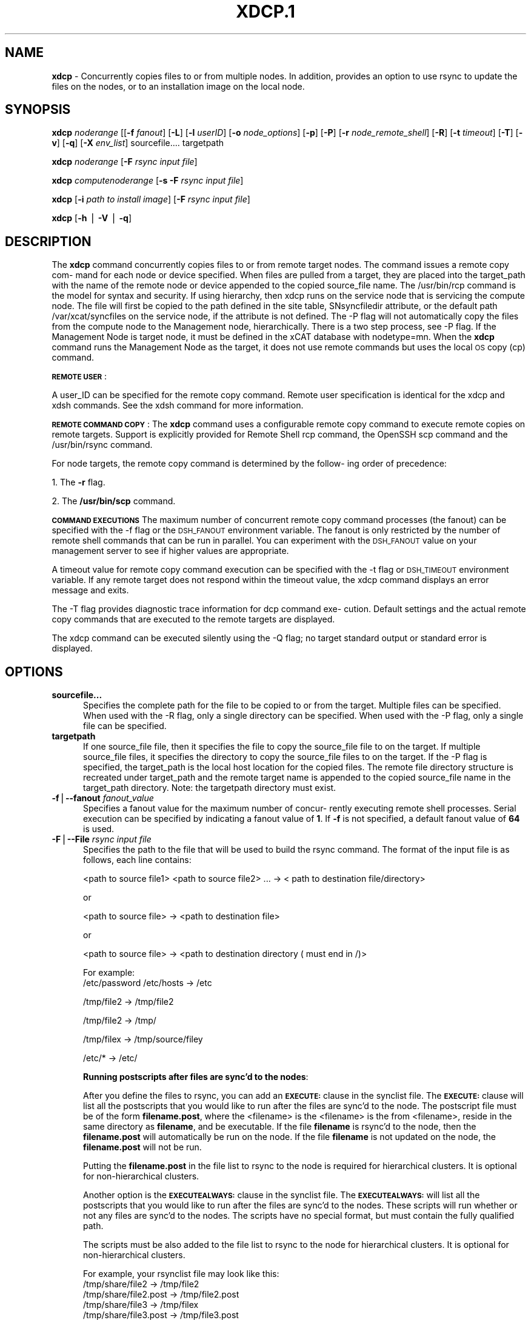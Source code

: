 .\" Automatically generated by Pod::Man v1.37, Pod::Parser v1.32
.\"
.\" Standard preamble:
.\" ========================================================================
.de Sh \" Subsection heading
.br
.if t .Sp
.ne 5
.PP
\fB\\$1\fR
.PP
..
.de Sp \" Vertical space (when we can't use .PP)
.if t .sp .5v
.if n .sp
..
.de Vb \" Begin verbatim text
.ft CW
.nf
.ne \\$1
..
.de Ve \" End verbatim text
.ft R
.fi
..
.\" Set up some character translations and predefined strings.  \*(-- will
.\" give an unbreakable dash, \*(PI will give pi, \*(L" will give a left
.\" double quote, and \*(R" will give a right double quote.  | will give a
.\" real vertical bar.  \*(C+ will give a nicer C++.  Capital omega is used to
.\" do unbreakable dashes and therefore won't be available.  \*(C` and \*(C'
.\" expand to `' in nroff, nothing in troff, for use with C<>.
.tr \(*W-|\(bv\*(Tr
.ds C+ C\v'-.1v'\h'-1p'\s-2+\h'-1p'+\s0\v'.1v'\h'-1p'
.ie n \{\
.    ds -- \(*W-
.    ds PI pi
.    if (\n(.H=4u)&(1m=24u) .ds -- \(*W\h'-12u'\(*W\h'-12u'-\" diablo 10 pitch
.    if (\n(.H=4u)&(1m=20u) .ds -- \(*W\h'-12u'\(*W\h'-8u'-\"  diablo 12 pitch
.    ds L" ""
.    ds R" ""
.    ds C` ""
.    ds C' ""
'br\}
.el\{\
.    ds -- \|\(em\|
.    ds PI \(*p
.    ds L" ``
.    ds R" ''
'br\}
.\"
.\" If the F register is turned on, we'll generate index entries on stderr for
.\" titles (.TH), headers (.SH), subsections (.Sh), items (.Ip), and index
.\" entries marked with X<> in POD.  Of course, you'll have to process the
.\" output yourself in some meaningful fashion.
.if \nF \{\
.    de IX
.    tm Index:\\$1\t\\n%\t"\\$2"
..
.    nr % 0
.    rr F
.\}
.\"
.\" For nroff, turn off justification.  Always turn off hyphenation; it makes
.\" way too many mistakes in technical documents.
.hy 0
.if n .na
.\"
.\" Accent mark definitions (@(#)ms.acc 1.5 88/02/08 SMI; from UCB 4.2).
.\" Fear.  Run.  Save yourself.  No user-serviceable parts.
.    \" fudge factors for nroff and troff
.if n \{\
.    ds #H 0
.    ds #V .8m
.    ds #F .3m
.    ds #[ \f1
.    ds #] \fP
.\}
.if t \{\
.    ds #H ((1u-(\\\\n(.fu%2u))*.13m)
.    ds #V .6m
.    ds #F 0
.    ds #[ \&
.    ds #] \&
.\}
.    \" simple accents for nroff and troff
.if n \{\
.    ds ' \&
.    ds ` \&
.    ds ^ \&
.    ds , \&
.    ds ~ ~
.    ds /
.\}
.if t \{\
.    ds ' \\k:\h'-(\\n(.wu*8/10-\*(#H)'\'\h"|\\n:u"
.    ds ` \\k:\h'-(\\n(.wu*8/10-\*(#H)'\`\h'|\\n:u'
.    ds ^ \\k:\h'-(\\n(.wu*10/11-\*(#H)'^\h'|\\n:u'
.    ds , \\k:\h'-(\\n(.wu*8/10)',\h'|\\n:u'
.    ds ~ \\k:\h'-(\\n(.wu-\*(#H-.1m)'~\h'|\\n:u'
.    ds / \\k:\h'-(\\n(.wu*8/10-\*(#H)'\z\(sl\h'|\\n:u'
.\}
.    \" troff and (daisy-wheel) nroff accents
.ds : \\k:\h'-(\\n(.wu*8/10-\*(#H+.1m+\*(#F)'\v'-\*(#V'\z.\h'.2m+\*(#F'.\h'|\\n:u'\v'\*(#V'
.ds 8 \h'\*(#H'\(*b\h'-\*(#H'
.ds o \\k:\h'-(\\n(.wu+\w'\(de'u-\*(#H)/2u'\v'-.3n'\*(#[\z\(de\v'.3n'\h'|\\n:u'\*(#]
.ds d- \h'\*(#H'\(pd\h'-\w'~'u'\v'-.25m'\f2\(hy\fP\v'.25m'\h'-\*(#H'
.ds D- D\\k:\h'-\w'D'u'\v'-.11m'\z\(hy\v'.11m'\h'|\\n:u'
.ds th \*(#[\v'.3m'\s+1I\s-1\v'-.3m'\h'-(\w'I'u*2/3)'\s-1o\s+1\*(#]
.ds Th \*(#[\s+2I\s-2\h'-\w'I'u*3/5'\v'-.3m'o\v'.3m'\*(#]
.ds ae a\h'-(\w'a'u*4/10)'e
.ds Ae A\h'-(\w'A'u*4/10)'E
.    \" corrections for vroff
.if v .ds ~ \\k:\h'-(\\n(.wu*9/10-\*(#H)'\s-2\u~\d\s+2\h'|\\n:u'
.if v .ds ^ \\k:\h'-(\\n(.wu*10/11-\*(#H)'\v'-.4m'^\v'.4m'\h'|\\n:u'
.    \" for low resolution devices (crt and lpr)
.if \n(.H>23 .if \n(.V>19 \
\{\
.    ds : e
.    ds 8 ss
.    ds o a
.    ds d- d\h'-1'\(ga
.    ds D- D\h'-1'\(hy
.    ds th \o'bp'
.    ds Th \o'LP'
.    ds ae ae
.    ds Ae AE
.\}
.rm #[ #] #H #V #F C
.\" ========================================================================
.\"
.IX Title "XDCP.1 1"
.TH XDCP.1 1 "2013-02-06" "perl v5.8.8" "User Contributed Perl Documentation"
.SH "\fBNAME\fP"
.IX Header "NAME"
\&\fBxdcp\fR \- Concurrently copies files to or from multiple nodes. In addition, provides an option to use rsync to update the files on the nodes, or to an installation image on the local node.
.SH "\fBSYNOPSIS\fP"
.IX Header "SYNOPSIS"
\&\fBxdcp\fR \fInoderange\fR  [[\fB\-f\fR \fIfanout\fR]
[\fB\-L\fR]  [\fB\-l\fR  \fIuserID\fR] [\fB\-o\fR \fInode_options\fR] [\fB\-p\fR]
[\fB\-P\fR] [\fB\-r\fR \fInode_remote_shell\fR] [\fB\-R\fR] [\fB\-t\fR \fItimeout\fR]
[\fB\-T\fR] [\fB\-v\fR] [\fB\-q\fR] [\fB\-X\fR \fIenv_list\fR] sourcefile.... targetpath
.PP
\&\fBxdcp\fR \fInoderange\fR  [\fB\-F\fR \fIrsync input file\fR] 
.PP
\&\fBxdcp\fR \fIcomputenoderange\fR  [\fB\-s\fR \fB\-F\fR \fIrsync input file\fR] 
.PP
\&\fBxdcp\fR [\fB\-i\fR \fIpath to install image\fR] [\fB\-F\fR \fIrsync input file\fR] 
.PP
\&\fBxdcp\fR [\fB\-h\fR | \fB\-V\fR | \fB\-q\fR]
.SH "\fBDESCRIPTION\fP"
.IX Header "DESCRIPTION"
The \fBxdcp\fR command concurrently copies files  to  or  from  remote  target
nodes. The command issues a remote copy com\-
mand for each node or device specified. When files are  pulled  from  a
target,  they  are  placed  into  the  target_path with the name of the
remote node or device appended to  the  copied  source_file  name.  The
/usr/bin/rcp command is the model for syntax and security. 
If using hierarchy, then xdcp runs on the service node that is servicing the compute node. The file will first be copied to the path defined in the site table, SNsyncfiledir attribute, or the default path /var/xcat/syncfiles on the service node, if the attribute is not defined. The \-P flag will not automatically copy
the files from the compute node to the Management node, hierarchically.  There
is a two step process, see \-P flag.  
If the Management Node is target node, it must be defined in the xCAT database with nodetype=mn. When the \fBxdcp\fR command runs the Management Node as the target, it does not use remote commands but uses the local \s-1OS\s0 copy (cp) command. 
.PP
\&\fB\s-1REMOTE\s0\fR \fB\s-1USER\s0\fR:
.PP
A  user_ID  can  be specified for the remote copy command.  Remote user
specification is identical for the xdcp and xdsh commands.  See  the  xdsh
command for more information.
.PP
\&\fB\s-1REMOTE\s0\fR \fB\s-1COMMAND\s0\fR \fB\s-1COPY\s0\fR:
The  \fBxdcp\fR  command  uses  a  configurable remote copy command to execute
remote copies on remote targets. Support is explicitly  provided  for
Remote  Shell  rcp  command,  the  OpenSSH  scp  command  and  the
/usr/bin/rsync command.
.PP
For node targets, the remote copy command is determined by the  follow\-
ing order of precedence:
.PP
1. The \fB\-r\fR flag.
.PP
2. The \fB/usr/bin/scp\fR command.
.PP
\&\fB\s-1COMMAND\s0\fR \fB\s-1EXECUTIONS\s0\fR
The  maximum  number  of  concurrent remote copy command processes (the
fanout) can be specified with the \-f flag or the \s-1DSH_FANOUT\s0 environment
variable.  The  fanout is only restricted by the number of remote shell
commands that can be run in  parallel.  You  can  experiment  with  the
\&\s-1DSH_FANOUT\s0  value on your management server to see if higher values are
appropriate.
.PP
A timeout value for remote copy command execution can be specified with
the  \-t  flag or \s-1DSH_TIMEOUT\s0 environment variable. If any remote target
does not respond within the timeout value, the xdcp command displays  an
error message and exits.
.PP
The  \-T flag provides diagnostic trace information for dcp command exe\-
cution. Default settings and the actual remote copy commands  that  are
executed to the remote targets are displayed.
.PP
The  xdcp  command can be executed silently using the \-Q flag; no target
standard output or standard error is displayed.
.SH "\fBOPTIONS\fP"
.IX Header "OPTIONS"
.IP "\fBsourcefile...\fR" 5
.IX Item "sourcefile..."
Specifies the complete path for the file to be  copied  to  or
from  the  target.  Multiple files can be specified. When used
with the \-R flag, only a single directory  can  be  specified.
When  used  with the \-P flag, only a single file can be specified.
.IP "\fBtargetpath\fR" 5
.IX Item "targetpath"
If one source_file file, then it specifies the file to copy the source_file
file to on the target. If multiple source_file files, it specifies
the directory to copy the source_file files to on the target.
If the \-P flag is specified, the target_path is the local host location
for the copied files.  The remote file directory structure is recreated
under target_path and  the  remote  target  name  is  appended 
to  the   copied source_file name in the target_path directory.
Note: the targetpath directory must exist.
.IP "\fB\-f\fR|\fB\-\-fanout\fR \fIfanout_value\fR" 5
.IX Item "-f|--fanout fanout_value"
Specifies a fanout value for the maximum number of  concur\-
rently  executing  remote shell processes. Serial execution
can be specified by indicating a fanout value of \fB1\fR.  If  \fB\-f\fR
is not specified, a default fanout value of \fB64\fR is used.
.IP "\fB\-F\fR|\fB\-\-File\fR \fIrsync input file\fR" 5
.IX Item "-F|--File rsync input file"
Specifies the path to the file that will be used to  
build the rsync command.
The format of the input file is as follows, each line contains:
.Sp
.Vb 1
\& <path to source file1> <path to source file2> ... ->  < path to destination file/directory>
.Ve
.Sp
or
.Sp
.Vb 1
\& <path to source file> -> <path to destination file>
.Ve
.Sp
or
.Sp
.Vb 1
\& <path to source file> -> <path to destination directory ( must end in /)>
.Ve
.Sp
For example:
  /etc/password /etc/hosts \-> /etc
.Sp
.Vb 1
\&  /tmp/file2  ->  /tmp/file2
.Ve
.Sp
.Vb 1
\&  /tmp/file2  ->  /tmp/
.Ve
.Sp
.Vb 1
\&  /tmp/filex  ->  /tmp/source/filey
.Ve
.Sp
.Vb 1
\&  /etc/*  ->  /etc/
.Ve
.Sp
\&\fBRunning postscripts after files are sync'd to the nodes\fR:
.Sp
After you define the files to rsync, you can add an \fB\s-1EXECUTE:\s0\fR clause in the synclist file. The \fB\s-1EXECUTE:\s0\fR clause will list all the postscripts that you would like to run after the files are sync'd to the node. 
The postscript file must be of the form \fBfilename.post\fR, where the <filename>
is the <filename> is the from <filename>, reside in the same
directory as \fBfilename\fR, and be executable.
If the file \fBfilename\fR is rsync'd to the node, then the \fBfilename.post\fR
will automatically be run on the node.
If the file \fBfilename\fR is not updated on the node,  the \fBfilename.post\fR will not be run.  
.Sp
Putting the \fBfilename.post\fR in the file list to rsync to the node is required
for hierarchical clusters.  It is optional for non-hierarchical clusters. 
.Sp
Another option is the \fB\s-1EXECUTEALWAYS:\s0\fR clause in the synclist file.  The \fB\s-1EXECUTEALWAYS:\s0\fR will list all the postscripts that you would like to run after the files are sync'd to the nodes.   These scripts will run whether or not any files are sync'd to the nodes.  The scripts have no special format, but must contain the fully qualified path.
.Sp
The scripts must be also added to the file list to rsync to the node for hierarchical clusters.  It is optional for non-hierarchical clusters.
.Sp
For example, your rsynclist file may look like this:
 /tmp/share/file2  \->  /tmp/file2
 /tmp/share/file2.post \-> /tmp/file2.post
 /tmp/share/file3  \->  /tmp/filex
 /tmp/share/file3.post \-> /tmp/file3.post
 /tmp/myscript \-> /tmp/myscript
 # the below are postscripts
 \s-1EXECUTE:\s0
 /tmp/share/file2.post
 /tmp/share/file3.post
 \s-1EXECUTEALWAYS:\s0
 /tmp/myscript
.Sp
If /tmp/file2 and /tmp/file3  update /tmp/file2 and /tmp/filex on the node, then the postscripts /tmp/file2.post and /tmp/file3.post are automatically run on 
the node. /tmp/myscript will always be run on the node. 
.Sp
Another option is the \fB\s-1APPEND:\s0\fR clause in the synclist file. The \fB\s-1APPEND:\s0\fR clause is used to append the contents of the input file to an existing file on the node.  The file to append \fBmust\fR already exist on the node and not be part of the synclist that contains the \fB\s-1APPEND:\s0\fR clause. 
.Sp
For example, your rsynclist file may look like this:
 /tmp/share/file2  \->  /tmp/file2
 /tmp/share/file2.post \-> /tmp/file2.post
 /tmp/share/file3  \->  /tmp/filex
 /tmp/share/file3.post \-> /tmp/file3.post
 /tmp/myscript \-> /tmp/myscript
 # the below are postscripts
 \s-1EXECUTE:\s0
 /tmp/share/file2.post
 /tmp/share/file3.post
 \s-1EXECUTEALWAYS:\s0
 /tmp/myscript
 \s-1APPEND:\s0
 /etc/myappenddir/appendfile \-> /etc/mysetup/setup
 /etc/myappenddir/appendfile2 \-> /etc/mysetup/setup2
.Sp
When you use the append script,  the file  (left) of the arrow is appended to the file right of the arrow.  In this example, /etc/myappenddir/appendfile is appended to /etc/mysetup/setup file, which must already exist on the node. The /opt/xcat/share/xcat/scripts/xdcpappend.sh is used to accomplish this. 
.Sp
Another option is the \fB\s-1MERGE:\s0\fR clause in the synclist file. The \fB\s-1MERGE:\s0\fR clause is used to append the contents of the input file to /etc/passwd, /etc/group, or /etc/shadow on a Linux node.  It is only supported for those files and only on Linux. You must not use both the \s-1APPEND\s0 and \s-1MERGE\s0 funcion for these three files. The processing could end up not creating the file you desire. The \s-1MERGE\s0 function is the preferred method, becuase \s-1APPEND\s0 only adds to the file.  \s-1MERGE\s0 will add to the file but also insure there are no duplicate entries.   
.Sp
For example, your rsynclist file may look like this:
 /tmp/share/file2  \->  /tmp/file2
 /tmp/share/file2.post \-> /tmp/file2.post
 /tmp/share/file3  \->  /tmp/filex
 /tmp/share/file3.post \-> /tmp/file3.post
 /tmp/myscript \-> /tmp/myscript
 # the below are postscripts
 \s-1EXECUTE:\s0
 /tmp/share/file2.post
 /tmp/share/file3.post
 \s-1EXECUTEALWAYS:\s0
 /tmp/myscript
 \s-1APPEND:\s0
/custom/mypasswd \-> /etc/passwd
/custom/mygroups \-> /etc/group
/custom/myshadow \-> /etc/shadow
.Sp
Note: no order can be assumed by the order that the \s-1EXECUTE\s0,EXECUTEALWAYS and \s-1APPEND\s0 clause fall in the synclist file. 
.Sp
For more information on syncing files to node, read https://sourceforge.net/apps/mediawiki/xcat/index.php?title=Sync\-ing_Config_Files_to_Nodes
.Sp
On Linux rsync always uses ssh remoteshell. On \s-1AIX\s0, ssh or rsh is used depending on the site.useSSHonAIX attribute.
.IP "\fB\-h\fR|\fB\-\-help\fR" 5
.IX Item "-h|--help"
Displays usage information.
.IP "\fB\-i\fR|\fB\-\-rootimg\fR \fIinstall image\fR" 5
.IX Item "-i|--rootimg install image"
Specifies  the path to the install image on the local Linux node.
.IP "\fB\-o\fR|\fB\-\-node\-options\fR \fInode_options\fR" 5
.IX Item "-o|--node-options node_options"
Specifies options to pass to the remote shell  command  for
node  targets.  The options must be specified within double
quotation marks ("") to distinguish them from \fBxdsh\fR options.
.IP "\fB\-p\fR|\fB\-\-preserve\fR" 5
.IX Item "-p|--preserve"
Preserves  the  source  file characteristics as implemented by
the configured remote copy command.
.IP "\fB\-P\fR|\fB\-\-pull\fR" 5
.IX Item "-P|--pull"
Pulls (copies) the files from the targets and places  them  in
the  target_path  directory on the local host. The target_path
must be a directory. Files pulled from  remote  machines  have
\&._target  appended  to  the  file  name to distinguish between
them. When the \-P flag is used with the \-R flag,  ._target  is
appended to the directory. Only one file per invocation of the
xdcp pull command can be pulled from the specified  targets.
Hierarchy is not automatically support yet.   You must first pull
the file to the Service Node and then pull the file to the Management 
node. 
.IP "\fB\-q\fR|\fB\-\-show\-config\fR" 5
.IX Item "-q|--show-config"
Displays the current environment settings for all \s-1DSH\s0
Utilities commands. This includes the values of all environment
variables  and  settings  for  all  currently installed and
valid contexts. Each setting is prefixed with  \fIcontext\fR:  to
identify the source context of the setting.
.IP "\fB\-r\fR|\fB\-\-node\-rcp\fR \fInode_remote_copy\fR" 5
.IX Item "-r|--node-rcp node_remote_copy"
Specifies  the  full  path of the remote copy command used
for remote command execution on node targets.
.IP "\fB\-R\fR|\fB\-\-recursive\fR \fIrecursive\fR" 5
.IX Item "-R|--recursive recursive"
Recursively  copies files from a local directory to the remote
targets, or when specified with the \-P flag, recursively pulls
(copies)  files  from  a remote directory to the local host. A
single source directory can be specified using the source_file
parameter.
.IP "\fB\-s\fR \fIsynch service nodes\fR" 5
.IX Item "-s synch service nodes"
Will only sync the files listed in the synclist (\-F), to the service
nodes for the input compute node list. The files will be placed in the
directory defined by the site.SNsyncfiledir attribute, or the default
/var/xcat/syncfiles directory. 
.IP "\fB\-t\fR|\fB\-\-timeout\fR \fItimeout\fR" 5
.IX Item "-t|--timeout timeout"
Specifies the time, in seconds, to wait for output from any
currently executing remote targets. If no output is
available  from  any  target in the specified \fItimeout\fR, \fBxdsh\fR
displays an error and terminates execution for the remote
targets  that  failed to respond. If \fItimeout\fR is not specified,
\&\fBxdsh\fR waits indefinitely to continue processing output  from
all  remote  targets.  When specified with the \fB\-i\fR flag, the
user is prompted for an additional timeout interval to wait
for output.
.IP "\fB\-T\fR|\fB\-\-trace\fR" 5
.IX Item "-T|--trace"
Enables trace mode. The \fBxdcp\fR command prints diagnostic
messages to standard output during execution to each target.
.IP "\fB\-v\fR|\fB\-\-verify\fR" 5
.IX Item "-v|--verify"
Verifies each target before executing any  remote  commands
on  the target. If a target is not responding, execution of
remote commands for the target is canceled. 
.IP "\fB\-V\fR|\fB\-\-version\fR" 5
.IX Item "-V|--version"
Displays the \fBxdcp\fR command version information.
.SH "\fBEnvironment\fP \fBVariables\fP"
.IX Header "Environment Variables"
.IP "\fB\s-1DSH_ENVIRONMENT\s0\fR" 4
.IX Item "DSH_ENVIRONMENT"
Specifies a file that contains environment variable
definitions to export to the target before executing  the  remote
command. This variable is overridden by the \fB\-E\fR flag.
.IP "\fB\s-1DSH_FANOUT\s0\fR" 4
.IX Item "DSH_FANOUT"
Specifies  the fanout value. This variable is overridden by
the \fB\-f\fR flag.
.IP "\fB\s-1DSH_NODE_OPTS\s0\fR" 4
.IX Item "DSH_NODE_OPTS"
Specifies the options to use for the remote  shell  command
with  node targets only. This variable is overridden by the
\&\fB\-o\fR flag.
.IP "\fB\s-1DSH_NODE_RCP\s0\fR" 4
.IX Item "DSH_NODE_RCP"
Specifies the full path of the remote copy command  to  use
to  copy  local scripts and local environment configuration
files to node targets.
.IP "\fB\s-1DSH_NODE_RSH\s0\fR" 4
.IX Item "DSH_NODE_RSH"
Specifies the full path of the  remote  shell  to  use  for
remote  command execution on node targets. This variable is
overridden by the \fB\-r\fR flag.
.IP "\fB\s-1DSH_NODEGROUP_PATH\s0\fR" 4
.IX Item "DSH_NODEGROUP_PATH"
Specifies a colon-separated list of directories  that
contain node group files for the \fB\s-1DSH\s0\fR context. When the \fB\-a\fR flag
is specified in the \fB\s-1DSH\s0\fR context,  a  list  of  unique  node
names is collected from all node group files in the path.
.IP "\fB\s-1DSH_PATH\s0\fR" 4
.IX Item "DSH_PATH"
Sets the command path to use on the targets. If \fB\s-1DSH_PATH\s0\fR is
not set, the default path defined in  the  profile  of  the
remote \fIuser_ID\fR is used.
.IP "\fB\s-1DSH_SYNTAX\s0\fR" 4
.IX Item "DSH_SYNTAX"
Specifies the shell syntax to use on remote targets; \fBksh\fR or
\&\fBcsh\fR. If not specified, the  \fBksh\fR  syntax  is  assumed.  This
variable is overridden by the \fB\-S\fR flag.
.IP "\fB\s-1DSH_TIMEOUT\s0\fR" 4
.IX Item "DSH_TIMEOUT"
Specifies  the  time,  in  seconds, to wait for output from
each remote target. This variable is overridden by  the  \fB\-t\fR
flag.
.SH "\fBExit Status\fP"
.IX Header "Exit Status"
Exit  values  for  each  remote copy command execution are displayed in
messages from the xdcp command, if the remote copy command exit value is
non\-zero.  A  non-zero return code from a remote copy command indicates
that an error was encountered during the remote copy. If a remote  copy
command  encounters an error, execution of the remote copy on that tar\-
get is bypassed.
.PP
The xdcp command exit code is 0, if  the  xdcp  command  executed  without
errors  and  all remote copy commands finished with exit codes of 0. If
internal xdcp errors occur or the remote copy commands do  not  complete
successfully,  the xdcp  command exit value is greater than 0.  
.SH "\fBSecurity\fP"
.IX Header "Security"
The  \fBxdcp\fR  command  has no security configuration requirements.  All
remote command security requirements  \-  configuration,
authentication,  and authorization \- are imposed by the underlying remote
command configured for \fBxdsh\fR. The command  assumes  that  authentication
and  authorization  is  configured  between  the  local host and the
remote targets. Interactive password prompting is not supported;  an
error  is displayed and execution is bypassed for a remote target if
password prompting occurs, or if either authorization or
authentication  to  the  remote  target fails. Security configurations as they
pertain to the remote environment and remote shell command are
userdefined.
.SH "\fBExamples\fP"
.IX Header "Examples"
.IP "\(bu" 3
To copy the /etc/hosts file from all  nodes in the cluster
to the /tmp/hosts.dir directory on the local host, enter:
.Sp
\&\fBxdcp\fR \fIall \-P /etc/hosts /tmp/hosts.dir\fR
.Sp
A suffix specifying the name of the target is  appended  to  each
file name. The contents of the /tmp/hosts.dir directory are similar to:
.Sp
.Vb 3
\& hosts._node1   hosts._node4   hosts._node7
\& hosts._node2   hosts._node5   hosts._node8
\& hosts._node3   hosts._node6
.Ve
.IP "\(bu" 3
To copy the directory /var/log/testlogdir  from  all  targets  in
NodeGroup1 with a fanout of 12, and save each directory on  the  local
host as /var/log._target, enter:
.Sp
\&\fBxdcp\fR \fINodeGroup1 \-f 12 \-RP /var/log/testlogdir /var/log\fR
.IP "\(bu" 3
To copy  /localnode/smallfile and /tmp/bigfile to /tmp on node1
using rsync and input \-t flag to rsync, enter:
.Sp
\&\fIxdcp node1 \-r /usr/bin/rsync \-o \*(L"\-t\*(R"  /localnode/smallfile /tmp/bigfile /tmp\fR
.IP "\(bu" 3
To copy the /etc/hosts file from the local host to all the nodes
in the cluster, enter:
.Sp
\&\fBxdcp\fR \fIall /etc/hosts /etc/hosts\fR
.IP "\(bu" 3
To copy all the files in /tmp/testdir from the local host to all the nodes
in the cluster, enter:
.Sp
\&\fBxdcp\fR \fIall /tmp/testdir/* /tmp/testdir\fR
.IP "\(bu" 3
To copy all the files in /tmp/testdir and it's subdirectories 
from the local host to node1 in the cluster, enter:
.Sp
\&\fBxdcp\fR \fInode1 \-R /tmp/testdir /tmp/testdir\fR
.IP "\(bu" 3
To copy the /etc/hosts  file  from  node1  and  node2  to the
/tmp/hosts.dir directory on the local host, enter:
.Sp
\&\fBxdcp\fR \fInode1,node2 \-P /etc/hosts /tmp/hosts.dir\fR
.IP "\(bu" 3
To rsync the /etc/hosts file to your compute nodes: 
.Sp
Create a rsync file /tmp/myrsync, with this line:
.Sp
/etc/hosts \-> /etc/hosts
.Sp
or
.Sp
/etc/hosts \-> /etc/    (last / is required)
.Sp
Run:
.Sp
\&\fBxdcp\fR \fIcompute \-F /tmp/myrsync\fR
.IP "\(bu" 3
To rsync all the files in /home/mikev to the  compute nodes: 
.Sp
Create a rsync file /tmp/myrsync, with this line:
.Sp
/home/mikev/* \-> /home/mikev/      (last / is required) 
.Sp
Run:
.Sp
\&\fBxdcp\fR \fIcompute \-F /tmp/myrsync\fR
.IP "\(bu" 3
To rsync to the compute nodes, using service nodes, the command will first
rsync the files to the  /var/xcat/syncfiles directory on the service nodes and then rsync the files from that directory to the compute nodes. The /var/xcat/syncfiles default directory on the service nodes, can be changed by putting a directory value in the site table SNsyncfiledir attribute.
.Sp
Create a rsync file /tmp/myrsync, with this line:
.Sp
/etc/hosts /etc/passwd \-> /etc
.Sp
or 
.Sp
/etc/hosts /etc/passwd \-> /etc/
.Sp
Run:
.Sp
\&\fBxdcp\fR \fIcompute  \-F /tmp/myrsync\fR    to update the Compute Nodes
.IP "\(bu" 3
To rsync to the service nodes in preparation for rsyncing the compute nodes
during an install from the service node.  
.Sp
Create a rsync file /tmp/myrsync, with this line:
.Sp
/etc/hosts /etc/passwd \-> /etc
.Sp
Run:
.Sp
\&\fBxdcp\fR \fIcompute \-s  \-F /tmp/myrsync\fR to sync the service node for compute 
.IP "\(bu" 3
To rsync the /etc/file1 and file2 to your compute nodes and rename to  filex and filey: 
.Sp
Create a rsync file /tmp/myrsync, with these line:
.Sp
/etc/file1 \-> /etc/filex
.Sp
/etc/file2 \-> /etc/filey
.Sp
Run:
.Sp
\&\fBxdcp\fR \fIcompute  \-F /tmp/myrsync\fR    to update the Compute Nodes
.IP "\(bu" 3
To rsync files in the Linux image at /install/netboot/fedora9/x86_64/compute/rootimg on the \s-1MN:\s0
.Sp
Create a rsync file /tmp/myrsync, with this line:
.Sp
/etc/hosts /etc/passwd \-> /etc
.Sp
Run:
.Sp
\&\fBxdcp\fR \fI\-i /install/netboot/fedora9/x86_64/compute/rootimg \-F /tmp/myrsync\fR
.IP "\(bu" 3
To define the Management Node  in the database so you can use xdcp,run 
.Sp
\&\fBxcatconfig \-m\fR
.SH "\fBFiles\fP"
.IX Header "Files"
.SH "\fBSEE ALSO\fP"
.IX Header "SEE ALSO"
\&\fIxdsh\fR\|(1), \fInoderange\fR\|(3)
